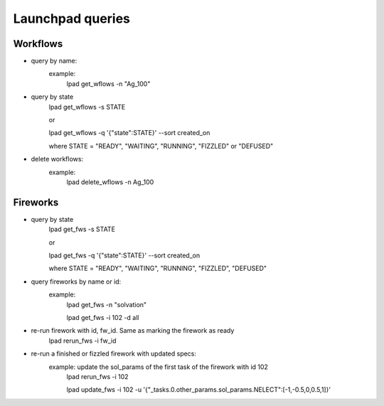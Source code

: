 Launchpad queries
==================

Workflows
----------

- query by name:
      example:
	lpad get_wflows -n "Ag_100"

- query by state
      lpad get_wflows -s STATE
      
      or
      
      lpad get_wflows -q '{"state":STATE}' --sort created_on

      where STATE = "READY", "WAITING", "RUNNING", "FIZZLED" or "DEFUSED"

- delete workflows:
      example:
          lpad delete_wflows -n Ag_100
    

Fireworks
----------

- query by state
      lpad get_fws -s STATE
      
      or
      
      lpad get_fws -q '{"state":STATE}' --sort created_on

      where STATE = "READY", "WAITING", "RUNNING", "FIZZLED", "DEFUSED"

- query fireworks by name or id:
      example:
           lpad get_fws -n "solvation"
	   
	   lpad get_fws -i 102 -d all

- re-run firework with id, fw_id. Same as marking the firework as ready
     lpad rerun_fws -i fw_id

- re-run a finished or fizzled firework with updated specs:
       example: update the sol_params of the first task of the firework with id 102
		lpad rerun_fws -i 102
		
  		lpad update_fws -i 102 -u '{"_tasks.0.other_params.sol_params.NELECT":[-1,-0.5,0,0.5,1]}'
